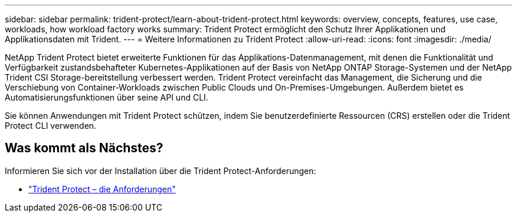 ---
sidebar: sidebar 
permalink: trident-protect/learn-about-trident-protect.html 
keywords: overview, concepts, features, use case, workloads, how workload factory works 
summary: Trident Protect ermöglicht den Schutz Ihrer Applikationen und Applikationsdaten mit Trident. 
---
= Weitere Informationen zu Trident Protect
:allow-uri-read: 
:icons: font
:imagesdir: ./media/


[role="lead"]
NetApp Trident Protect bietet erweiterte Funktionen für das Applikations-Datenmanagement, mit denen die Funktionalität und Verfügbarkeit zustandsbehafteter Kubernetes-Applikationen auf der Basis von NetApp ONTAP Storage-Systemen und der NetApp Trident CSI Storage-bereitstellung verbessert werden. Trident Protect vereinfacht das Management, die Sicherung und die Verschiebung von Container-Workloads zwischen Public Clouds und On-Premises-Umgebungen. Außerdem bietet es Automatisierungsfunktionen über seine API und CLI.

Sie können Anwendungen mit Trident Protect schützen, indem Sie benutzerdefinierte Ressourcen (CRS) erstellen oder die Trident Protect CLI verwenden.



== Was kommt als Nächstes?

Informieren Sie sich vor der Installation über die Trident Protect-Anforderungen:

* link:trident-protect-requirements.html["Trident Protect – die Anforderungen"]

